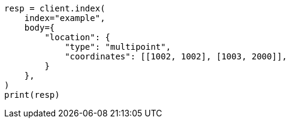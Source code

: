 // mapping/types/shape.asciidoc:284

[source, python]
----
resp = client.index(
    index="example",
    body={
        "location": {
            "type": "multipoint",
            "coordinates": [[1002, 1002], [1003, 2000]],
        }
    },
)
print(resp)
----